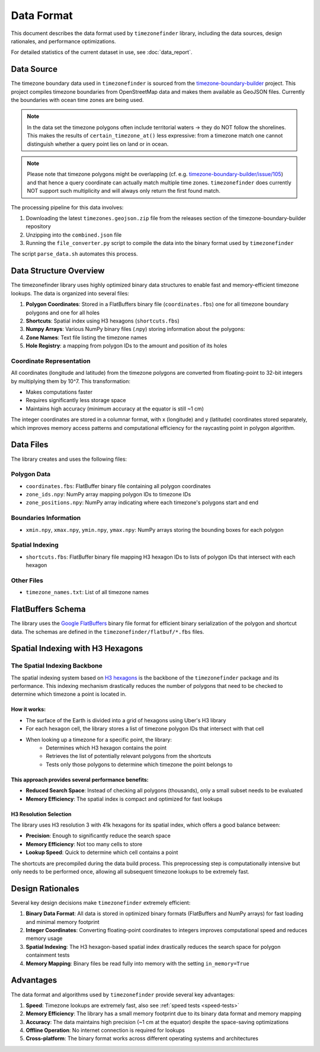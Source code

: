 .. _data_format:

===============
Data Format
===============

This document describes the data format used by ``timezonefinder`` library, including the data sources, design rationales, and performance optimizations.

For detailed statistics of the current dataset in use, see :doc:`data_report`.


Data Source
===========

The timezone boundary data used in ``timezonefinder`` is sourced from the `timezone-boundary-builder <https://github.com/evansiroky/timezone-boundary-builder>`_ project.
This project compiles timezone boundaries from OpenStreetMap data and makes them available as GeoJSON files.
Currently the boundaries with ocean time zones are being used.

.. note::

    In the data set the timezone polygons often include territorial waters -> they do NOT follow the shorelines.
    This makes the results of ``certain_timezone_at()`` less expressive:
    from a timezone match one cannot distinguish whether a query point lies on land or in ocean.

.. note::

    Please note that timezone polygons might be overlapping (cf. e.g. `timezone-boundary-builder/issue/105 <https://github.com/evansiroky/timezone-boundary-builder/issues/105>`__)
    and that hence a query coordinate can actually match multiple time zones.
    ``timezonefinder`` does currently NOT support such multiplicity and will always only return the first found match.


The processing pipeline for this data involves:

1. Downloading the latest ``timezones.geojson.zip`` file from the releases section of the timezone-boundary-builder repository
2. Unzipping into the ``combined.json`` file
3. Running the ``file_converter.py`` script to compile the data into the binary format used by ``timezonefinder``


The script ``parse_data.sh`` automates this process.


Data Structure Overview
=======================

The timezonefinder library uses highly optimized binary data structures to enable fast and memory-efficient timezone lookups. The data is organized into several files:

1. **Polygon Coordinates**: Stored in a FlatBuffers binary file (``coordinates.fbs``) one for all timezone boundary polygons and one for all holes
2. **Shortcuts**: Spatial index using H3 hexagons (``shortcuts.fbs``)
3. **Numpy Arrays**: Various NumPy binary files (.npy) storing information about the polygons:
4. **Zone Names**: Text file listing the timezone names
5. **Hole Registry**: a mapping from polygon IDs to the amount and position of its holes


Coordinate Representation
-------------------------

All coordinates (longitude and latitude) from the timezone polygons are converted from floating-point to 32-bit integers by multiplying them by 10^7. This transformation:

* Makes computations faster
* Requires significantly less storage space
* Maintains high accuracy (minimum accuracy at the equator is still ~1 cm)

The integer coordinates are stored in a columnar format, with x (longitude) and y (latitude) coordinates stored separately, which improves memory access patterns and computational efficiency for the raycasting point in polygon algorithm.

Data Files
==========

The library creates and uses the following files:

Polygon Data
------------

* ``coordinates.fbs``: FlatBuffer binary file containing all polygon coordinates
* ``zone_ids.npy``: NumPy array mapping polygon IDs to timezone IDs
* ``zone_positions.npy``: NumPy array indicating where each timezone's polygons start and end

Boundaries Information
----------------------

* ``xmin.npy``, ``xmax.npy``, ``ymin.npy``, ``ymax.npy``: NumPy arrays storing the bounding boxes for each polygon

Spatial Indexing
----------------

* ``shortcuts.fbs``: FlatBuffer binary file mapping H3 hexagon IDs to lists of polygon IDs that intersect with each hexagon

Other Files
-----------

* ``timezone_names.txt``: List of all timezone names

FlatBuffers Schema
==================

The library uses the `Google FlatBuffers <https://pypi.org/project/flatbuffers/>`_ binary file format for efficient binary serialization of the polygon and shortcut data.
The schemas are defined in the ``timezonefinder/flatbuf/*.fbs`` files.


Spatial Indexing with H3 Hexagons
=================================

The Spatial Indexing Backbone
-----------------------------

The spatial indexing system based on `H3 hexagons  <https://github.com/uber/h3-py>`__ is the backbone of the ``timezonefinder`` package and its performance. This indexing mechanism drastically reduces the number of polygons that need to be checked to determine which timezone a point is located in.

How it works:
~~~~~~~~~~~~~

* The surface of the Earth is divided into a grid of hexagons using Uber's H3 library
* For each hexagon cell, the library stores a list of timezone polygon IDs that intersect with that cell
* When looking up a timezone for a specific point, the library:
   * Determines which H3 hexagon contains the point
   * Retrieves the list of potentially relevant polygons from the shortcuts
   * Tests only those polygons to determine which timezone the point belongs to

This approach provides several performance benefits:
~~~~~~~~~~~~~~~~~~~~~~~~~~~~~~~~~~~~~~~~~~~~~~~~~~~~

* **Reduced Search Space**: Instead of checking all polygons (thousands), only a small subset needs to be evaluated
* **Memory Efficiency**: The spatial index is compact and optimized for fast lookups

H3 Resolution Selection
~~~~~~~~~~~~~~~~~~~~~~~

The library uses H3 resolution 3 with 41k hexagons for its spatial index, which offers a good balance between:

* **Precision**: Enough to significantly reduce the search space
* **Memory Efficiency**: Not too many cells to store
* **Lookup Speed**: Quick to determine which cell contains a point

The shortcuts are precompiled during the data build process. This preprocessing step is computationally intensive but only needs to be performed once, allowing all subsequent timezone lookups to be extremely fast.

Design Rationales
=================

Several key design decisions make ``timezonefinder`` extremely efficient:

1. **Binary Data Format**: All data is stored in optimized binary formats (FlatBuffers and NumPy arrays) for fast loading and minimal memory footprint

2. **Integer Coordinates**: Converting floating-point coordinates to integers improves computational speed and reduces memory usage

3. **Spatial Indexing**: The H3 hexagon-based spatial index drastically reduces the search space for polygon containment tests

4. **Memory Mapping**: Binary files be read fully into memory with the setting ``in_memory=True``


Advantages
==========

The data format and algorithms used by ``timezonefinder`` provide several key advantages:

1. **Speed**: Timezone lookups are extremely fast, also see :ref:`speed tests <speed-tests>`

2. **Memory Efficiency**: The library has a small memory footprint due to its binary data format and memory mapping

3. **Accuracy**: The data maintains high precision (~1 cm at the equator) despite the space-saving optimizations

4. **Offline Operation**: No internet connection is required for lookups

5. **Cross-platform**: The binary format works across different operating systems and architectures
